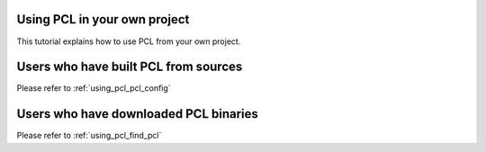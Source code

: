 .. _using_pcl:

Using PCL in your own project
-----------------------------

This tutorial explains how to use PCL from your own project.


Users who have built PCL from sources
-------------------------------------

Please refer to :ref:`using_pcl_pcl_config`

Users who have downloaded PCL binaries
--------------------------------------

Please refer to :ref:`using_pcl_find_pcl`

